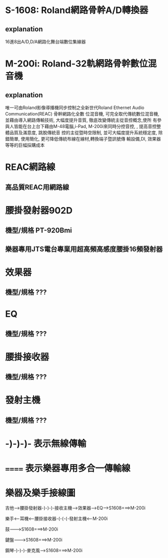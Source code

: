 * S-1608: Roland網路骨幹A/D轉換器
** explanation
16進8出A/D,D/A網路化舞台端數位集線器

* M-200i: Roland-32軌網路骨幹數位混音機
** explanation
唯一可由Roland影像導播機同步控制之全新世代Roland Ethernet Audio Communication(REAC) 骨幹網路化全數
位混音機, 可完全取代傳統數位混音機, 並藉由導入網路傳輸技術, 大幅度提升音質, 徹底改變傳統主從音控概念,使所
有參與人皆能在台上台下藉由M-48電腦,i-Pad, M-200i來同時分控音控, , 提高音控整體品質及滿意度, 跳脫傳統音
控的主從暨時空限制, 並可大幅度提升系統穩定度, 除錯簡單, 使用簡化, 更可降低傳統布線在線材,轉換端子暨訊號傳
輸設備,DI, 效果器等等的巨幅採購成本

* REAC網路線
** 高品質REAC用網路線

* 腰掛發射器902D
** 機型/規格 PT-920Bmi
** 樂器專用JTS電台專業用超高頻高感度腰掛16頻發射器

* 效果器
** 機型/規格 ???
* EQ
** 機型/規格 ???
* 腰掛接收器
** 機型/規格 ???
* 發射主機
** 機型/規格 ???


* -)-)-)- 表示無線傳輸
* ======  表示樂器專用多合一傳輸線 
* 樂器及樂手接線圖

  吉他--->腰掛發射器-)-)-)-接收主機--->效果器--->EQ--->S1608===>M-200i

  樂手<---耳機<---腰掛接收器-(-(-(-發射主機<---M-200i

  鼓--------->S1608===>M-200i

  鍵盤------->S1608===>M-200i

  鋼琴-)-)-)-麥克風--->S1608===>M-200i
